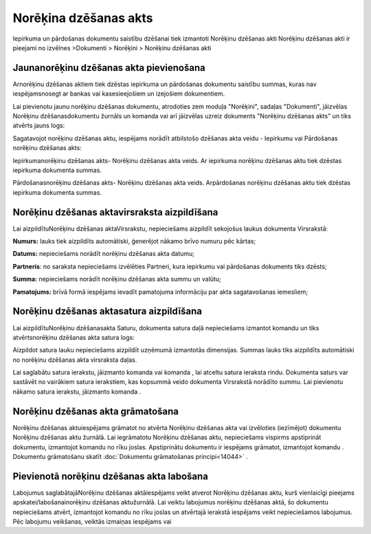 .. 358 Norēķina dzēšanas akts************************** 
Iepirkuma un pārdošanas dokumentu saistību dzēšanai tiek izmantoti
Norēķinu dzēšanas akti
Norēķinu dzēšanas akti ir pieejami no izvēlnes >Dokumenti > Norēķini >
Norēķinu dzēšanas akti


Jaunanorēķinu dzēšanas akta pievienošana
````````````````````````````````````````

Arnorēķinu dzēšanas aktiem tiek dzēstas iepirkuma un pārdošanas
dokumentu saistību summas, kuras nav iespējamsnosegt ar bankas vai
kasesieejošiem un izejošiem dokumentiem.





Lai pievienotu jaunu norēķinu dzēšanas dokumentu, atrodoties zem
moduļa "Norēķini", sadaļas "Dokumenti", jāizvēlas Norēķinu
dzēšanasdokumentu žurnāls un komanda |images_ozols/24879.png| vai arī
jāizvēlas uzreiz dokuments "Norēķinu dzēšanas akts" un tiks atvērts
jauns logs:



|images_ozols/26489.png|





Sagatavojot norēķinu dzēšanas aktu, iespējams norādīt atbilstošo
dzēšanas akta veidu - Iepirkumu vai Pārdošanas norēķinu dzēšanas akts:



Iepirkumanorēķinu dzēšanas akts- Norēķinu dzēšanas akta veids. Ar
iepirkuma norēķinu dzēšanas aktu tiek dzēstas iepirkuma dokumenta
summas.

Pārdošanasnorēķinu dzēšanas akts- Norēķinu dzēšanas akta veids.
Arpārdošanas norēķinu dzēšanas aktu tiek dzēstas iepirkuma dokumenta
summas.


Norēķinu dzēšanas aktavirsraksta aizpildīšana
`````````````````````````````````````````````

Lai aizpildītuNorēķinu dzēšanas aktaVirsrakstu, nepieciešams aizpildīt
sekojošus laukus dokumenta Virsrakstā:




|images_ozols/26490.png|




**Numurs:** lauks tiek aizpildīts automātiski, ģenerējot nākamo brīvo
numuru pēc kārtas;

**Datums:** nepieciešams norādīt norēķinu dzēšanas akta datumu;

**Partneris**: no saraksta nepieciešams izvēlēties Partneri, kura
iepirkumu vai pārdošanas dokuments tiks dzēsts;

**Summa:** nepieciešams norādīt norēķinu dzēšanas akta summu un
valūtu;

**Pamatojums:** brīvā formā iespējams ievadīt pamatojuma informāciju
par akta sagatavošanas iemesliem;




Norēķinu dzēšanas aktasatura aizpildīšana
`````````````````````````````````````````

Lai aizpildītuNorēķinu dzēšanasakta Saturu, dokumenta satura daļā
nepieciešams izmantot komandu |images_ozols/24879.png| un tiks
atvērtsnorēķinu dzēšanas akta satura logs:



|images_ozols/26491.png|




Aizpildot satura lauku nepieciešams aizpildīt uzņēmumā izmantotās
dimensijas. Summas lauks tiks aizpildīts automātiski no norēķinu
dzēšanas akta virsraksta daļas.

Lai saglabātu satura ierakstu, jāizmanto komanda
|images_ozols/24867.png| vai komanda |images_ozols/24617.jpg| , lai
atceltu satura ieraksta rindu. Dokumenta saturs var sastāvēt no
vairākiem satura ierakstiem, kas kopsummā veido dokumenta Virsrakstā
norādīto summu. Lai pievienotu nākamo satura ierakstu, jāizmanto
komanda |images_ozols/24879.png| .




Norēķinu dzēšanas akta grāmatošana
``````````````````````````````````

Norēķinu dzēšanas aktuiespējams grāmatot no atvērta Norēķinu dzēšanas
akta vai izvēloties (iezīmējot) dokumentu Norēķinu dzēšanas aktu
žurnālā. Lai iegrāmatotu Norēķinu dzēšanas aktu, nepieciešams vispirms
apstiprināt dokumentu, izmantojot komandu |images_ozols/24740.png| no
rīku joslas. Apstiprinātu dokumentu ir iespējams grāmatot, izmantojot
komandu |images_ozols/24741.png| . Dokumentu grāmatošanu skatīt
:doc:`Dokumentu grāmatošanas principi<14044>` .



Pievienotā norēķinu dzēšanas akta labošana
``````````````````````````````````````````

Labojumus saglabātajāNorēķinu dzēšanas aktāiespējams veikt atverot
Norēķinu dzēšanas aktu, kurš vienlaicīgi pieejams
apskatei/labošanainorēķinu dzēšanas aktužurnālā. Lai veiktu labojumus
norēķinu dzēšanas aktā, šo dokumentu nepieciešams atvērt, izmantojot
komandu |images_ozols/24709.png| no rīku joslas un atvērtajā ierakstā
iespējams veikt nepieciešamos labojumus. Pēc labojumu veikšanas,
veiktās izmaiņas iespējams |images_ozols/24867.png| vai
|images_ozols/24617.jpg|

.. |images_ozols/24879.png| image:: images_ozols/24879.png
    :scale: 100%

.. |images_ozols/26489.png| image:: images_ozols/26489.png
    :scale: 100%

.. |images_ozols/26490.png| image:: images_ozols/26490.png
    :scale: 100%

.. |images_ozols/24879.png| image:: images_ozols/24879.png
    :scale: 100%

.. |images_ozols/26491.png| image:: images_ozols/26491.png
    :scale: 100%

.. |images_ozols/24867.png| image:: images_ozols/24867.png
    :scale: 100%

.. |images_ozols/24617.jpg| image:: images_ozols/24617.jpg
    :scale: 100%

.. |images_ozols/24879.png| image:: images_ozols/24879.png
    :scale: 100%

.. |images_ozols/24740.png| image:: images_ozols/24740.png
    :scale: 100%

.. |images_ozols/24741.png| image:: images_ozols/24741.png
    :scale: 100%

.. |images_ozols/24709.png| image:: images_ozols/24709.png
    :scale: 100%

.. |images_ozols/24867.png| image:: images_ozols/24867.png
    :scale: 100%

.. |images_ozols/24617.jpg| image:: images_ozols/24617.jpg
    :scale: 100%

 